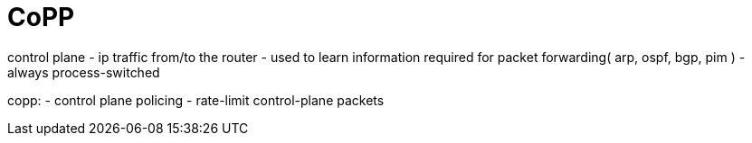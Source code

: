 = CoPP

control plane
- ip traffic from/to the router
- used to learn information required for packet forwarding( arp, ospf, bgp, pim )
- always process-switched

copp:
- control plane policing
- rate-limit control-plane packets 








